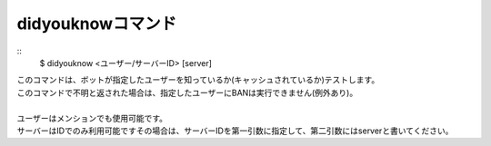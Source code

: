 didyouknowコマンド
====
::
        $ didyouknow <ユーザー/サーバーID> [server]

| このコマンドは、ボットが指定したユーザーを知っているか(キャッシュされているか)テストします。
| このコマンドで不明と返された場合は、指定したユーザーにBANは実行できません(例外あり)。
|
| ユーザーはメンションでも使用可能です。
| サーバーはIDでのみ利用可能ですその場合は、サーバーIDを第一引数に指定して、第二引数にはserverと書いてください。
